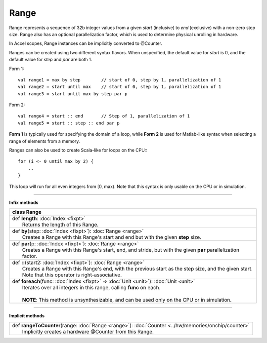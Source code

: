 
.. role:: black
.. role:: gray
.. role:: silver
.. role:: white
.. role:: maroon
.. role:: red
.. role:: fuchsia
.. role:: pink
.. role:: orange
.. role:: yellow
.. role:: lime
.. role:: green
.. role:: olive
.. role:: teal
.. role:: cyan
.. role:: aqua
.. role:: blue
.. role:: navy
.. role:: purple

.. _Range:

Range
=====


Range represents a sequence of 32b integer values from a given *start* (inclusive) to *end* (exclusive) with a non-zero step size.
Range also has an optional parallelization factor, which is used to determine physical unrolling in hardware.

In Accel scopes, Range instances can be implicitly converted to @Counter.

Ranges can be created using two different syntax flavors. When unspecified, the default value for `start` is 0, and
the default value for `step` and `par` are both 1.

Form 1::

    val range1 = max by step        // start of 0, step by 1, parallelization of 1
    val range2 = start until max    // start of 0, step by 1, parallelization of 1
    val range3 = start until max by step par p


Form 2::

    val range4 = start :: end       // Step of 1, parallelization of 1
    val range5 = start :: step :: end par p

**Form 1** is typically used for specifying the domain of a loop, while **Form 2** is used
for Matlab-like syntax when selecting a range of elements from a memory.

Ranges can also be used to create Scala-like for loops on the CPU:::

    for (i <- 0 until max by 2) {
        ..
    }

This loop will run for all even integers from \[0, max). Note that this syntax is only usable on the CPU or in simulation.

--------

**Infix methods**

+----------+----------------------------------------------------------------------------------------------------------------+
| class      **Range**                                                                                                      |
+==========+================================================================================================================+
| |    def   **length**\: :doc:`Index <fixpt>`                                                                              |
| |            Returns the length of this Range.                                                                            |
+----------+----------------------------------------------------------------------------------------------------------------+
| |    def   **by**\(step\: :doc:`Index <fixpt>`\)\: :doc:`Range <range>`                                                   |
| |            Creates a Range with this Range's start and end but with the given **step** size.                            |
+----------+----------------------------------------------------------------------------------------------------------------+
| |    def   **par**\(p\: :doc:`Index <fixpt>`\)\: :doc:`Range <range>`                                                     |
| |            Creates a Range with this Range's start, end, and stride, but with the given **par** parallelization factor. |
+----------+----------------------------------------------------------------------------------------------------------------+
| |    def   **\:\:**\(start2\: :doc:`Index <fixpt>`\)\: :doc:`Range <range>`                                               |
| |            Creates a Range with this Range's end, with the previous start as the step size, and the given start.        |
| |            Note that this operator is right-associative.                                                                |
+----------+----------------------------------------------------------------------------------------------------------------+
| |    def   **foreach**\(func\: :doc:`Index <fixpt>` => :doc:`Unit <unit>`\)\: :doc:`Unit <unit>`                          |
| |            Iterates over all integers in this range, calling **func** on each.                                          |
| |                                                                                                                         |
| |            **NOTE**: This method is unsynthesizable, and can be used only on the CPU or in simulation.                  |
+----------+----------------------------------------------------------------------------------------------------------------+



----------------


**Implicit methods**

+-----------+-------------------------------------------------------------------------------------------------------+
| |     def   **rangeToCounter**\(range\: :doc:`Range <range>`\)\: :doc:`Counter <../hw/memories/onchip/counter>`   |
| |             Implicitly creates a hardware @Counter from this Range.                                             |
+-----------+-------------------------------------------------------------------------------------------------------+


